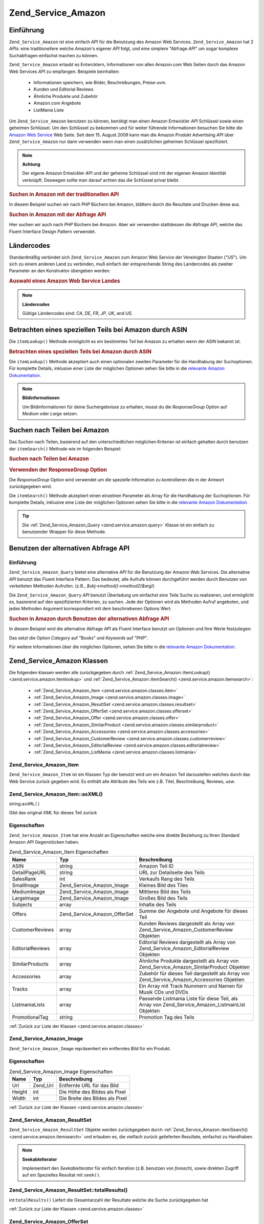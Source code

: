 .. _zend.service.amazon:

Zend_Service_Amazon
===================

.. _zend.service.amazon.introduction:

Einführung
----------

``Zend_Service_Amazon`` ist eine einfach *API* für die Benutzung des Amazon Web Services. ``Zend_Service_Amazon``
hat 2 *API*\ s: eine traditionellere welche Amazon's eigener *API* folgt, und eine simplere "Abfrage *API*" um
sogar komplexe Suchabfragen einfachst machen zu können.

``Zend_Service_Amazon`` erlaubt es Entwicklern, Informationen von allen Amazon.com Web Seiten durch das Amazon Web
Services *API* zu empfangen. Beispiele beinhalten:



   - Informationen speichern, wie Bilder, Beschreibungen, Preise uvm.

   - Kunden und Editorial Reviews

   - Ähnliche Produkte und Zubehör

   - Amazon.com Angebote

   - ListMania Liste



Um ``Zend_Service_Amazon`` benutzen zu können, benötigt man einen Amazon Entwickler *API* Schlüssel sowie einen
geheimen Schlüssel. Um den Schlüssel zu bekommen und für weiter führende Informationen besuchen Sie bitte die
`Amazon Web Service`_ Web Seite. Seit dem 15. August 2009 kann man die Amazon Produkt Advertising *API* über
``Zend_Service_Amazon`` nur dann verwenden wenn man einen zusätzlichen geheimen Schlüssel spezifiziert.

.. note::

   **Achtung**

   Der eigene Amazon Entwickler *API* und der geheime Schlüssel sind mit der eigenen Amazon Identität verknüpft.
   Deswegen sollte man darauf achten das die Schlüssel privat bleibt.

.. _zend.service.amazon.introduction.example.itemsearch:

.. rubric:: Suchen in Amazon mit der traditionellen API

In diesem Beispiel suchen wir nach *PHP* Büchern bei Amazon, blättern durch die Resultate und Drucken diese aus.

.. code-block:: php
   :linenos:

   $amazon = new Zend_Service_Amazon('AMAZON_API_KEY', 'US', 'AMAZON_SECRET_KEY');
   $results = $amazon->itemSearch(array('SearchIndex' => 'Books',
                                        'Keywords' => 'php'));
   foreach ($results as $result) {
       echo $result->Title . '<br />';
   }

.. _zend.service.amazon.introduction.example.query_api:

.. rubric:: Suchen in Amazon mit der Abfrage API

Hier suchen wir auch nach *PHP* Büchern bei Amazon. Aber wir verwenden stattdessen die Abfrage *API*, welche das
Fluent Interface Design Pattern verwendet.

.. code-block:: php
   :linenos:

   $query = new Zend_Service_Amazon_Query('AMAZON_API_KEY',
                                          'US',
                                          'AMAZON_SECRET_KEY');
   $query->category('Books')->Keywords('PHP');
   $results = $query->search();
   foreach ($results as $result) {
       echo $result->Title . '<br />';
   }

.. _zend.service.amazon.countrycodes:

Ländercodes
-----------

Standardmäßig verbindet sich ``Zend_Service_Amazon`` zum Amazon Web Service der Vereinigten Staaten ("*US*"). Um
sich zu einem anderen Land zu verbinden, muß einfach der entsprechende String des Landercodes als zweiter
Parameter an den Konstruktor übergeben werden:

.. _zend.service.amazon.countrycodes.example.country_code:

.. rubric:: Auswahl eines Amazon Web Service Landes

.. code-block:: php
   :linenos:

   // Zu Amazon in Japan verbinden
   $amazon = new Zend_Service_Amazon('AMAZON_API_KEY', 'JP', 'AMAZON_SECRET_KEY');

.. note::

   **Ländercodes**

   Gültige Ländercodes sind: *CA*, *DE*, *FR*, *JP*, *UK*, and *US*.

.. _zend.service.amazon.itemlookup:

Betrachten eines speziellen Teils bei Amazon durch ASIN
-------------------------------------------------------

Die ``itemLookup()`` Methode ermöglicht es ein bestimmtes Teil bei Amazon zu erhalten wenn der *ASIN* bekannt ist.

.. _zend.service.amazon.itemlookup.example.asin:

.. rubric:: Betrachten eines speziellen Teils bei Amazon durch ASIN

.. code-block:: php
   :linenos:

   $amazon = new Zend_Service_Amazon('AMAZON_API_KEY', 'US', 'AMAZON_SECRET_KEY');
   $item = $amazon->itemLookup('B0000A432X');

Die ``itemLookup()`` Methode akzeptiert auch einen optionalen zweiten Parameter für die Handhabung der
Suchoptionen. Für komplette Details, inklusive einer Liste der möglichen Optionen sehen Sie bitte in die
`relevante Amazon Dokumentation`_.

.. note::

   **Bildinformationen**

   Um Bildinformationen für deine Suchergebnisse zu erhalten, musst du die *ResponseGroup* Option auf *Medium*
   oder *Large* setzen.

.. _zend.service.amazon.itemsearch:

Suchen nach Teilen bei Amazon
-----------------------------

Das Suchen nach Teilen, basierend auf den unterschiedlichen möglichen Kriterien ist einfach gehalten durch
benutzen der ``itemSearch()`` Methode wie im folgenden Beispiel:

.. _zend.service.amazon.itemsearch.example.basic:

.. rubric:: Suchen nach Teilen bei Amazon

.. code-block:: php
   :linenos:

   $amazon = new Zend_Service_Amazon('AMAZON_API_KEY', 'US', 'AMAZON_SECRET_KEY');
   $results = $amazon->itemSearch(array('SearchIndex' => 'Books',
                                        'Keywords' => 'php'));
   foreach ($results as $result) {
       echo $result->Title . '<br />';
   }

.. _zend.service.amazon.itemsearch.example.responsegroup:

.. rubric:: Verwenden der ResponseGroup Option

Die *ResponseGroup* Option wird verwendet um die spezielle Information zu kontrollieren die in der Antwort
zurückgegeben wird.

.. code-block:: php
   :linenos:

   $amazon = new Zend_Service_Amazon('AMAZON_API_KEY', 'US', 'AMAZON_SECRET_KEY');
   $results = $amazon->itemSearch(array(
       'SearchIndex'   => 'Books',
       'Keywords'      => 'php',
       'ResponseGroup' => 'Small,ItemAttributes,Images,SalesRank,Reviews,' .
                          'EditorialReview,Similarities,ListmaniaLists'
       ));
   foreach ($results as $result) {
       echo $result->Title . '<br />';
   }

Die ``itemSearch()`` Methode akzeptiert einen einzelnen Parameter als Array für die Handhabung der Suchoptionen.
Für komplette Details, inklusive eine Liste der möglichen Optionen sehen Sie bitte in die `relevante Amazon
Dokumentation`_

.. tip::

   Die :ref:`Zend_Service_Amazon_Query <zend.service.amazon.query>` Klasse ist ein einfach zu benutzender Wrapper
   für diese Methode.

.. _zend.service.amazon.query:

Benutzen der alternativen Abfrage API
-------------------------------------

.. _zend.service.amazon.query.introduction:

Einführung
^^^^^^^^^^

``Zend_Service_Amazon_Query`` bietet eine alternative *API* für die Benutzung der Amazon Web Services. Die
alternative *API* benutzt das Fluent Interface Pattern. Das bedeutet, alle Aufrufe können durchgeführt werden
durch Benutzen von verketteten Methoden Aufrufen. (z.B., *$obj->method()->method2($arg)*)

Die ``Zend_Service_Amazon_Query`` *API* benutzt Überladung um einfachst eine Teile Suche zu realisieren, und
ermöglicht es, basierend auf den spezifizierten Kriterien, zu suchen. Jede der Optionen wird als Methoden Aufruf
angeboten, und jedes Methoden Argument korrespondiert mit dem beschriebenen Options Wert:

.. _zend.service.amazon.query.introduction.example.basic:

.. rubric:: Suchen in Amazon durch Benutzen der alternativen Abfrage API

In diesem Beispiel wird die alternative Abfrage *API* als Fluent Interface benutzt um Optionen und Ihre Werte
festzulegen:

.. code-block:: php
   :linenos:

   $query = new Zend_Service_Amazon_Query('MY_API_KEY', 'US', 'AMAZON_SECRET_KEY');
   $query->Category('Books')->Keywords('PHP');
   $results = $query->search();
   foreach ($results as $result) {
       echo $result->Title . '<br />';
   }

Das setzt die Option *Category* auf "Books" und *Keywords* auf "PHP".

Für weitere Informationen über die möglichen Optionen, sehen Sie bitte in die `relevante Amazon Dokumentation`_.

.. _zend.service.amazon.classes:

Zend_Service_Amazon Klassen
---------------------------

Die folgenden klassen werden alle zurückgegeben durch :ref:`Zend_Service_Amazon::itemLookup()
<zend.service.amazon.itemlookup>` und :ref:`Zend_Service_Amazon::itemSearch() <zend.service.amazon.itemsearch>`:



   - :ref:`Zend_Service_Amazon_Item <zend.service.amazon.classes.item>`

   - :ref:`Zend_Service_Amazon_Image <zend.service.amazon.classes.image>`

   - :ref:`Zend_Service_Amazon_ResultSet <zend.service.amazon.classes.resultset>`

   - :ref:`Zend_Service_Amazon_OfferSet <zend.service.amazon.classes.offerset>`

   - :ref:`Zend_Service_Amazon_Offer <zend.service.amazon.classes.offer>`

   - :ref:`Zend_Service_Amazon_SimilarProduct <zend.service.amazon.classes.similarproduct>`

   - :ref:`Zend_Service_Amazon_Accessories <zend.service.amazon.classes.accessories>`

   - :ref:`Zend_Service_Amazon_CustomerReview <zend.service.amazon.classes.customerreview>`

   - :ref:`Zend_Service_Amazon_EditorialReview <zend.service.amazon.classes.editorialreview>`

   - :ref:`Zend_Service_Amazon_ListMania <zend.service.amazon.classes.listmania>`



.. _zend.service.amazon.classes.item:

Zend_Service_Amazon_Item
^^^^^^^^^^^^^^^^^^^^^^^^

``Zend_Service_Amazon_Item`` ist ein Klassen Typ der benutzt wird um ein Amazon Teil darzustellen welches durch das
Web Service zurück gegeben wird. Es enthält alle Attribute des Teils wie z.B. Titel, Beschreibung, Reviews, usw.

.. _zend.service.amazon.classes.item.asxml:

Zend_Service_Amazon_Item::asXML()
^^^^^^^^^^^^^^^^^^^^^^^^^^^^^^^^^

string:``asXML()``


Gibt das original *XML* für dieses Teil zurück

.. _zend.service.amazon.classes.item.properties:

Eigenschaften
^^^^^^^^^^^^^

``Zend_Service_Amazon_Item`` hat eine Anzahl an Eigenschaften welche eine direkte Beziehung zu Ihren Standard
Amazon *API* Gegenstücken haben.

.. _zend.service.amazon.classes.item.properties.table-1:

.. table:: Zend_Service_Amazon_Item Eigenschaften

   +----------------+----------------------------+------------------------------------------------------------------------------------------------+
   |Name            |Typ                         |Beschreibung                                                                                    |
   +================+============================+================================================================================================+
   |ASIN            |string                      |Amazon Teil ID                                                                                  |
   +----------------+----------------------------+------------------------------------------------------------------------------------------------+
   |DetailPageURL   |string                      |URL zur Detailseite des Teils                                                                   |
   +----------------+----------------------------+------------------------------------------------------------------------------------------------+
   |SalesRank       |int                         |Verkaufs Rang des Teils                                                                         |
   +----------------+----------------------------+------------------------------------------------------------------------------------------------+
   |SmallImage      |Zend_Service_Amazon_Image   |Kleines Bild des Tiles                                                                          |
   +----------------+----------------------------+------------------------------------------------------------------------------------------------+
   |MediumImage     |Zend_Service_Amazon_Image   |Mittleres Bild des Teils                                                                        |
   +----------------+----------------------------+------------------------------------------------------------------------------------------------+
   |LargeImage      |Zend_Service_Amazon_Image   |Großes Bild des Teils                                                                           |
   +----------------+----------------------------+------------------------------------------------------------------------------------------------+
   |Subjects        |array                       |Inhalte des Teils                                                                               |
   +----------------+----------------------------+------------------------------------------------------------------------------------------------+
   |Offers          |Zend_Service_Amazon_OfferSet|Summe der Angebote und Angebote für dieses Teil                                                 |
   +----------------+----------------------------+------------------------------------------------------------------------------------------------+
   |CustomerReviews |array                       |Kunden Reviews dargestellt als Array von Zend_Service_Amazon_CustomerReview Objekten            |
   +----------------+----------------------------+------------------------------------------------------------------------------------------------+
   |EditorialReviews|array                       |Editorial Reviews dargestellt als Array von Zend_Service_Amazon_EditorialReview Objekten        |
   +----------------+----------------------------+------------------------------------------------------------------------------------------------+
   |SimilarProducts |array                       |Ähnliche Produkte dargestellt als Array von Zend_Service_Amazon_SimilarProduct Objekten         |
   +----------------+----------------------------+------------------------------------------------------------------------------------------------+
   |Accessories     |array                       |Zubehör für dieses Teil dargestellt als Array von Zend_Service_Amazon_Accessories Objekten      |
   +----------------+----------------------------+------------------------------------------------------------------------------------------------+
   |Tracks          |array                       |Ein Array mit Track Nummern und Namen für Musik CDs und DVDs                                    |
   +----------------+----------------------------+------------------------------------------------------------------------------------------------+
   |ListmaniaLists  |array                       |Passende Listmania Liste für diese Teil, als Array von Zend_Service_Amazon_ListmainList Objekten|
   +----------------+----------------------------+------------------------------------------------------------------------------------------------+
   |PromotionalTag  |string                      |Promotion Tag des Teils                                                                         |
   +----------------+----------------------------+------------------------------------------------------------------------------------------------+

:ref:`Zurück zur Liste der Klassen <zend.service.amazon.classes>`

.. _zend.service.amazon.classes.image:

Zend_Service_Amazon_Image
^^^^^^^^^^^^^^^^^^^^^^^^^

``Zend_Service_Amazon_Image`` repräsentiert ein entferntes Bild für ein Produkt.

.. _zend.service.amazon.classes.image.properties:

Eigenschaften
^^^^^^^^^^^^^

.. _zend.service.amazon.classes.image.properties.table-1:

.. table:: Zend_Service_Amazon_Image Eigenschaften

   +------+--------+-------------------------------+
   |Name  |Typ     |Beschreibung                   |
   +======+========+===============================+
   |Url   |Zend_Uri|Entfernte URL für das Bild     |
   +------+--------+-------------------------------+
   |Height|int     |Die Höhe des Bildes als Pixel  |
   +------+--------+-------------------------------+
   |Width |int     |Die Breite des Bildes als Pixel|
   +------+--------+-------------------------------+

:ref:`Zurück zur Liste der Klassen <zend.service.amazon.classes>`

.. _zend.service.amazon.classes.resultset:

Zend_Service_Amazon_ResultSet
^^^^^^^^^^^^^^^^^^^^^^^^^^^^^

``Zend_Service_Amazon_ResultSet`` Objekte werden zurückgegeben durch :ref:`Zend_Service_Amazon::itemSearch()
<zend.service.amazon.itemsearch>` und erlauben es, die vielfach zurück gelieferten Resultate, einfachst zu
Handhaben.

.. note::

   **SeekableIterator**

   Implementiert den *SeekableIterator* für einfach Iteration (z.B. benutzen von *foreach*), sowie direkten
   Zugriff auf ein Spezielles Resultat mit ``seek()``.

.. _zend.service.amazon.classes.resultset.totalresults:

Zend_Service_Amazon_ResultSet::totalResults()
^^^^^^^^^^^^^^^^^^^^^^^^^^^^^^^^^^^^^^^^^^^^^

int:``totalResults()``
Liefert die Gesamtanzahl der Resultate welche die Suche zurückgegeben hat

:ref:`Zurück zur Liste der Klassen <zend.service.amazon.classes>`

.. _zend.service.amazon.classes.offerset:

Zend_Service_Amazon_OfferSet
^^^^^^^^^^^^^^^^^^^^^^^^^^^^

Jedes Resultat welches durch :ref:`Zend_Service_Amazon::itemSearch() <zend.service.amazon.itemsearch>` und
:ref:`Zend_Service_Amazon::itemLookup() <zend.service.amazon.itemlookup>` zurückgegeben wird beinhaltet ein
``Zend_Service_Amazon_OfferSet`` Objekt durch welches Preisinformationen für das Teil empfangen werden können.

.. _zend.service.amazon.classes.offerset.parameters:

Eigenschaften
^^^^^^^^^^^^^

.. _zend.service.amazon.classes.offerset.parameters.table-1:

.. table:: Zend_Service_Amazon_OfferSet Properties

   +----------------------+------+------------------------------------------------------------------+
   |Name                  |Typ   |Beschreibung                                                      |
   +======================+======+==================================================================+
   |LowestNewPrice        |int   |Niedrigster Preis des Teiles als "Neuwert"                        |
   +----------------------+------+------------------------------------------------------------------+
   |LowestNewPriceCurrency|string|Die Währung für LowestNewPrice                                    |
   +----------------------+------+------------------------------------------------------------------+
   |LowestOldPrice        |int   |Niedrigster Preis des Teiles als "Gebrauchtwert"                  |
   +----------------------+------+------------------------------------------------------------------+
   |LowestOldPriceCurrency|string|Die Währung für LowestOldPrice                                    |
   +----------------------+------+------------------------------------------------------------------+
   |TotalNew              |int   |Erhältliche Gesamtanzahl dieses Teils mit "Neuwert"               |
   +----------------------+------+------------------------------------------------------------------+
   |TotalUsed             |int   |Erhältliche Gesamtanzahl dieses Teils mit "Gebrauchtwert"         |
   +----------------------+------+------------------------------------------------------------------+
   |TotalCollectible      |int   |Erhältliche Gesamtanzahl dieses Teils die "Sammelbar" sind        |
   +----------------------+------+------------------------------------------------------------------+
   |TotalRefurbished      |int   |Erhältliche Gesamtanzahl dieses Teils die "Wiederhergestellt" sind|
   +----------------------+------+------------------------------------------------------------------+
   |Offers                |array |Ein Array von Zend_Service_Amazon_Offer Objekten.                 |
   +----------------------+------+------------------------------------------------------------------+

:ref:`Zurück zur Liste der Klassen <zend.service.amazon.classes>`

.. _zend.service.amazon.classes.offer:

Zend_Service_Amazon_Offer
^^^^^^^^^^^^^^^^^^^^^^^^^

Jedes Angebot für ein Teil wird als ``Zend_Service_Amazon_Offer`` Objekt zurück gegeben.

.. _zend.service.amazon.classes.offer.properties:

Zend_Service_Amazon_Offer Eigenschaften
^^^^^^^^^^^^^^^^^^^^^^^^^^^^^^^^^^^^^^^

.. _zend.service.amazon.classes.offer.properties.table-1:

.. table:: Eigenschaften

   +-------------------------------+-------+-------------------------------------------------------------------------------------------------------------+
   |Name                           |Typ    |Beschreibung                                                                                                 |
   +===============================+=======+=============================================================================================================+
   |MerchantId                     |string |Amazon ID des Anbieters                                                                                      |
   +-------------------------------+-------+-------------------------------------------------------------------------------------------------------------+
   |MerchantName                   |string |Der Amazon Name des Anbieters. Benötigt die Option ResponseGroup auf OfferFull um Empfangen werden zu können.|
   +-------------------------------+-------+-------------------------------------------------------------------------------------------------------------+
   |GlancePage                     |string |URL einer Seite mit einer Zusammenfassung des Anbieters                                                      |
   +-------------------------------+-------+-------------------------------------------------------------------------------------------------------------+
   |Condition                      |string |Kondition des Teils                                                                                          |
   +-------------------------------+-------+-------------------------------------------------------------------------------------------------------------+
   |OfferListingId                 |string |ID der Angebots Liste                                                                                        |
   +-------------------------------+-------+-------------------------------------------------------------------------------------------------------------+
   |Price                          |int    |Preis für das Teil                                                                                           |
   +-------------------------------+-------+-------------------------------------------------------------------------------------------------------------+
   |CurrencyCode                   |string |Währungscode des Preises für das Teil                                                                        |
   +-------------------------------+-------+-------------------------------------------------------------------------------------------------------------+
   |Availability                   |string |Erhältlichkeit des Teils                                                                                     |
   +-------------------------------+-------+-------------------------------------------------------------------------------------------------------------+
   |IsEligibleForSuperSaverShipping|boolean|Ob das Teil erhältlich ist für Super Sicheren Versand oder nicht                                             |
   +-------------------------------+-------+-------------------------------------------------------------------------------------------------------------+

:ref:`Zurück zur Liste der Klassen <zend.service.amazon.classes>`

.. _zend.service.amazon.classes.similarproduct:

Zend_Service_Amazon_SimilarProduct
^^^^^^^^^^^^^^^^^^^^^^^^^^^^^^^^^^

Bei der Suche nach Teilen gibt Amazon auch eine Liste an ähnlichen Produkten zurück, welche dem Suchenden
empfohlen werden. Jedes dieser Produkte wird als ``Zend_Service_Amazon_SimilarProduct`` Objekt zurückgegeben.

Jedes Objekt enthält die Informationen welche es erlauben eine Subanfrage zu machen, um die kompletten
Informationen zu diesem Teil zu bekommen.

.. _zend.service.amazon.classes.similarproduct.properties:

Eigenschaften
^^^^^^^^^^^^^

.. _zend.service.amazon.classes.similarproduct.properties.table-1:

.. table:: Zend_Service_Amazon_SimilarProduct Eigenschaften

   +-----+------+----------------------------------------+
   |Name |Typ   |Beschreibung                            |
   +=====+======+========================================+
   |ASIN |string|Eindeutige Amazon ID des Produkts (ASIN)|
   +-----+------+----------------------------------------+
   |Title|string|Produkt Überschrift                     |
   +-----+------+----------------------------------------+

:ref:`Zurück zur Liste der Klassen <zend.service.amazon.classes>`

.. _zend.service.amazon.classes.accessories:

Zend_Service_Amazon_Accessories
^^^^^^^^^^^^^^^^^^^^^^^^^^^^^^^

Zubehör für das zurückgegebene Teil werden als ``Zend_Service_Amazon_Accessories`` Objekte dargestellt.

.. _zend.service.amazon.classes.accessories.properties:

Eigenschaften
^^^^^^^^^^^^^

.. _zend.service.amazon.classes.accessories.properties.table-1:

.. table:: Zend_Service_Amazon_Accessories Eigenschaften

   +-----+------+----------------------------------------+
   |Name |Typ   |Beschreibung                            |
   +=====+======+========================================+
   |ASIN |string|Eindeutige Amazon ID des Produkts (ASIN)|
   +-----+------+----------------------------------------+
   |Title|string|Produkt Überschrift                     |
   +-----+------+----------------------------------------+

:ref:`Back to Class List <zend.service.amazon.classes>`

.. _zend.service.amazon.classes.customerreview:

Zend_Service_Amazon_CustomerReview
^^^^^^^^^^^^^^^^^^^^^^^^^^^^^^^^^^

Jede Kunden Review wird als ``Zend_Service_Amazon_CustomerReview`` Objekt zurückgegeben.

.. _zend.service.amazon.classes.customerreview.properties:

Eigenschaften
^^^^^^^^^^^^^

.. _zend.service.amazon.classes.customerreview.properties.table-1:

.. table:: Zend_Service_Amazon_CustomerReview Eigenschaften

   +------------+------+------------------------------------+
   |Name        |Typ   |Beschreibung                        |
   +============+======+====================================+
   |Rating      |string|Bewertung des Teils                 |
   +------------+------+------------------------------------+
   |HelpfulVotes|string|Stimmen wie hilfreich die Review ist|
   +------------+------+------------------------------------+
   |CustomerId  |string|Kunden ID                           |
   +------------+------+------------------------------------+
   |TotalVotes  |string|Gesamtzahl der Stimmen              |
   +------------+------+------------------------------------+
   |Date        |string|Datum der Review                    |
   +------------+------+------------------------------------+
   |Summary     |string|Zusammenfassung der Review          |
   +------------+------+------------------------------------+
   |Content     |string|Inhalt der Review                   |
   +------------+------+------------------------------------+

:ref:`Zurück zur Liste der Klassen <zend.service.amazon.classes>`

.. _zend.service.amazon.classes.editorialreview:

Zend_Service_Amazon_EditorialReview
^^^^^^^^^^^^^^^^^^^^^^^^^^^^^^^^^^^

Jede Editorial review des Teils wird als ``Zend_Service_Amazon_EditorialReview`` Objekt zurückgegeben.

.. _zend.service.amazon.classes.editorialreview.properties:

Eigenschaften
^^^^^^^^^^^^^

.. _zend.service.amazon.classes.editorialreview.properties.table-1:

.. table:: Zend_Service_Amazon_EditorialReview Eigenschaften

   +-------+------+---------------------------+
   |Name   |Typ   |Beschreibung               |
   +=======+======+===========================+
   |Source |string|Quelle der Editorial Review|
   +-------+------+---------------------------+
   |Content|string|Inhalt des Reviews         |
   +-------+------+---------------------------+

:ref:`Zurück zur Liste der Klassen <zend.service.amazon.classes>`

.. _zend.service.amazon.classes.listmania:

Zend_Service_Amazon_Listmania
^^^^^^^^^^^^^^^^^^^^^^^^^^^^^

Jedes List Mania List Ergebnis des Teils wird als ``Zend_Service_Amazon_Listmania`` Objekt zurückgegeben.

.. _zend.service.amazon.classes.listmania.properties:

Eigenschaften
^^^^^^^^^^^^^

.. _zend.service.amazon.classes.listmania.properties.table-1:

.. table:: Zend_Service_Amazon_Listmania Eigenschaften

   +--------+------+--------------+
   |Name    |Typ   |Beschreibung  |
   +========+======+==============+
   |ListId  |string|ID der Liste  |
   +--------+------+--------------+
   |ListName|string|Name der Liste|
   +--------+------+--------------+

:ref:`Zurück zur Liste der Klassen <zend.service.amazon.classes>`



.. _`Amazon Web Service`: http://aws.amazon.com/
.. _`relevante Amazon Dokumentation`: http://www.amazon.com/gp/aws/sdk/main.html/102-9041115-9057709?s=AWSEcommerceService&v=2011-08-01&p=ApiReference/ItemSearchOperation

